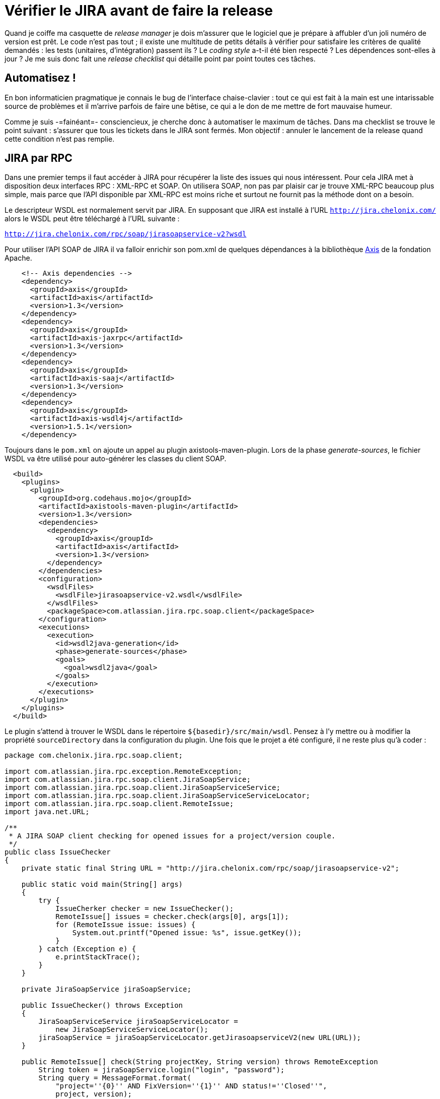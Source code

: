 = Vérifier le JIRA avant de faire la release
:hp-tags: jira, maven, maven-enforcer-plugin, maven-release-plugin
:published_at: 2010-05-31

Quand je coiffe ma casquette de _release manager_ je dois m’assurer que le logiciel que je prépare à affubler d’un joli numéro de version est prêt. Le code n’est pas tout ; il existe une multitude de petits détails à vérifier pour satisfaire les critères de qualité demandés : les tests (unitaires, d’intégration) passent ils ? Le _coding style_ a-t-il été bien respecté ? Les dépendences sont-elles à jour ? Je me suis donc fait une _release checklist_ qui détaille point par point toutes ces tâches.

== Automatisez !

En bon informaticien pragmatique je connais le bug de l’interface chaise-clavier : tout ce qui est fait à la main est une intarissable source de problèmes et il m’arrive parfois de faire une bêtise, ce qui a le don de me mettre de fort mauvaise humeur.

Comme je suis -=fainéant=- consciencieux, je cherche donc à automatiser le maximum de tâches. Dans ma checklist se trouve le point suivant : s’assurer que tous les tickets dans le JIRA sont fermés. Mon objectif : annuler le lancement de la release quand cette condition n’est pas remplie.

== JIRA par RPC

Dans une premier temps il faut accéder à JIRA pour récupérer la liste des issues qui nous intéressent. Pour cela JIRA met à disposition deux interfaces RPC : XML-RPC et SOAP. On utilisera SOAP, non pas par plaisir car je trouve XML-RPC beaucoup plus simple, mais parce que l’API disponible par XML-RPC est moins riche et surtout ne fournit pas la méthode dont on a besoin.

Le descripteur WSDL est normalement servit par JIRA. En supposant que JIRA est installé à l’URL `http://jira.chelonix.com/` alors le WSDL peut être téléchargé à l’URL suivante :

`http://jira.chelonix.com/rpc/soap/jirasoapservice-v2?wsdl`

Pour utiliser l’API SOAP de JIRA il va falloir enrichir son pom.xml de quelques dépendances à la bibliothèque http://ws.apache.org/axis/[Axis] de la fondation Apache.

[source,xml]
----
    <!-- Axis dependencies -->
    <dependency>
      <groupId>axis</groupId>
      <artifactId>axis</artifactId>
      <version>1.3</version>
    </dependency>
    <dependency>
      <groupId>axis</groupId>
      <artifactId>axis-jaxrpc</artifactId>
      <version>1.3</version>
    </dependency>
    <dependency>
      <groupId>axis</groupId>
      <artifactId>axis-saaj</artifactId>
      <version>1.3</version>
    </dependency>
    <dependency>
      <groupId>axis</groupId>
      <artifactId>axis-wsdl4j</artifactId>
      <version>1.5.1</version>
    </dependency>
----

Toujours dans le `pom.xml` on ajoute un appel au plugin axistools-maven-plugin. Lors de la phase _generate-sources_, le fichier WSDL va être utilisé pour auto-générer les classes du client SOAP.

[source,xml]
----
  <build>
    <plugins>
      <plugin>
        <groupId>org.codehaus.mojo</groupId>
        <artifactId>axistools-maven-plugin</artifactId>
        <version>1.3</version>
        <dependencies>
          <dependency>
            <groupId>axis</groupId>
            <artifactId>axis</artifactId>
            <version>1.3</version>
          </dependency>
        </dependencies>
        <configuration>
          <wsdlFiles>
            <wsdlFile>jirasoapservice-v2.wsdl</wsdlFile>
          </wsdlFiles>
          <packageSpace>com.atlassian.jira.rpc.soap.client</packageSpace>
        </configuration>
        <executions>
          <execution>
            <id>wsdl2java-generation</id>
            <phase>generate-sources</phase>
            <goals>
              <goal>wsdl2java</goal>
            </goals>
          </execution>
        </executions>
      </plugin>
    </plugins>
  </build>
----

Le plugin s’attend à trouver le WSDL dans le répertoire `${basedir}/src/main/wsdl`. Pensez à l’y mettre ou à modifier la propriété `sourceDirectory` dans la configuration du plugin.
Une fois que le projet a été configuré, il ne reste plus qu’à coder :

[source,java]
----
package com.chelonix.jira.rpc.soap.client;

import com.atlassian.jira.rpc.exception.RemoteException;
import com.atlassian.jira.rpc.soap.client.JiraSoapService;
import com.atlassian.jira.rpc.soap.client.JiraSoapServiceService;
import com.atlassian.jira.rpc.soap.client.JiraSoapServiceServiceLocator;
import com.atlassian.jira.rpc.soap.client.RemoteIssue;
import java.net.URL;

/**
 * A JIRA SOAP client checking for opened issues for a project/version couple.
 */
public class IssueChecker
{
    private static final String URL = "http://jira.chelonix.com/rpc/soap/jirasoapservice-v2";

    public static void main(String[] args)
    {
        try {
            IssueCherker checker = new IssueChecker();
            RemoteIssue[] issues = checker.check(args[0], args[1]);
            for (RemoteIssue issue: issues) {
                System.out.printf("Opened issue: %s", issue.getKey());
            }
        } catch (Exception e) {
            e.printStackTrace();
        }
    }

    private JiraSoapService jiraSoapService;

    public IssueChecker() throws Exception
    {
        JiraSoapServiceService jiraSoapServiceLocator =
            new JiraSoapServiceServiceLocator();
        jiraSoapService = jiraSoapServiceLocator.getJirasoapserviceV2(new URL(URL));
    }

    public RemoteIssue[] check(String projectKey, String version) throws RemoteException
        String token = jiraSoapService.login("login", "password");
        String query = MessageFormat.format(
            "project=''{0}'' AND FixVersion=''{1}'' AND status!=''Closed''",
            project, version);
        return jiraSoapService.getIssuesFromJqlSearch(token, query, 100);
    }
}
----

Pour plus de détails, la documentation des services RPC de JIRA est là : `http://confluence.atlassian.com/display/JIRA/JIRA+RPC+Services`

== Créer des règles…

Maintenant qu’on peut savoir s’il reste des issues ouvertes pour un projet/version donné, il faut faire en sorte que l’appel `mvn release:prepare` échoue quand c’est le cas. Pour cela on va utiliser le plugin http://maven.apache.org/plugins/maven-enforcer-plugin/)[maven-enforcer-plugin]. Ce plugin permet de subordonner la compilation à la vérification d’un certain nombre de contraintes telles que la version de maven, la version du JDK, la présence de certains fichiers, etc.

Le plugin permet également d’ajouter ses propres règles. On peut donc en créer une se basant sur la classe `IssueChecker`.

D’abord on ajoute quelques dépendances au pom.xml :

[source, xml]
----
  <dependencies>
    <!-- Enforcer dependencies -->
    <dependency>
      <groupId>org.apache.maven.enforcer</groupId>
      <artifactId>enforcer-api</artifactId>
      <version>${api.version}</version>
    </dependency>
    <dependency>
      <groupId>org.apache.maven</groupId>
      <artifactId>maven-project</artifactId>
      <version>${maven.version}</version>
    </dependency>
    <dependency>
      <groupId>org.apache.maven</groupId>
      <artifactId>maven-core</artifactId>
      <version>${maven.version}</version>
    </dependency>
    <dependency>
      <groupId>org.apache.maven</groupId>
      <artifactId>maven-artifact</artifactId>
      <version>${maven.version}</version>
    </dependency>
    <dependency>
      <groupId>org.apache.maven</groupId>
      <artifactId>maven-plugin-api</artifactId>
      <version>${maven.version}</version>
    </dependency>
    <dependency>
      <groupId>org.codehaus.plexus</groupId>
      <artifactId>plexus-container-default</artifactId>
      <version>1.0-alpha-9</version>
    </dependency>
  </dependencies>
----

Puis il faut écrire une implémentation de l’interface http://maven.apache.org/enforcer/enforcer-api/apidocs/index.html[EnforcerRule] :

[source, java]
----
package com.chelonix.maven.enforcer.rule;

import java.text.MessageFormat;
import com.atlassian.jira.rpc.exception.RemoteException;
import com.atlassian.jira.rpc.soap.client.RemoteIssue;
import org.apache.maven.enforcer.rule.api.EnforcerRule;
import org.apache.maven.enforcer.rule.api.EnforcerRuleException;
import org.apache.maven.enforcer.rule.api.EnforcerRuleHelper;
import org.codehaus.plexus.component.configurator.expression.ExpressionEvaluationException;

/**
 * Implementation of the EnforcerRule verifying whether there is any remaining unclosed issues.
 */
public class JiraOpenIssuesRule implements EnforcerRule
{
    private boolean shouldIfail = false;

    public void execute(EnforcerRuleHelper helper) throws EnforcerRuleException
    {
        try {
            MavenProject project = (MavenProject)helper.evaluate("${project}");
            String version = project.getVersion();
            String projectKey = (String)helper.evaluate("${jira.project.key}");
            IssueChecker checker = new IssueChecker();
            RemoteIssue[] issues = checker.check(projectKey, version);
            shouldIfail = issues.length > 0;
        } catch (ExpressionEvaluationException e) {
            throw new EnforcerRuleException("Unable to lookup an expression " +
                e.getMessage(), e);
        } catch (RemoteException re) {
            throw new EnforcerRuleException("SOAP Remote exception " +
                re.getMessage(), re);
        }
        if (this.shouldIfail) {
            throw new EnforcerRuleException("Remaining unclosed issues");
        }
    }

    public boolean isCacheable()
    {
        return false;
    }

    public boolean isResultValid(EnforcerRule er)
    {
        return false;
    }

    public String getCacheId()
    {
        return "";
    }
}
----

Pensez à ajouter une propriété `jira.project.key` indiquant la clé du projet JIRA dans le `pom.xml` du projet dont on fait la release.

== … Et les faire appliquer

Finalement il n’y a plus qu’à appeler le plugin Enforcer lors de la release. Dans le `pom.xml` du projet à releaser on va ajouter le code suivant :

[source, xml]
----
<build>
    <plugins>
    ...
        <plugin>
          <groupId>org.apache.maven.plugins</groupId>
          <artifactId>maven-release-plugin</artifactId>
          <version>2.0</version>
          <configuration>
            <preparationGoals>clean verify enforcer:enforce</preparationGoals>
            <arguments>-Prelease</arguments>
            <goals>deploy</goals>
            <autoVersionSubmodules>true</autoVersionSubmodules>
          </configuration>
        </plugin>
    ...
    <plugins>
<build>

<profile>
  <id>releaseVerify</id>
  <build>
    <plugins>
      <plugin>
        <artifactId>maven-enforcer-plugin</artifactId>
        <dependencies>
          <dependency>
            <groupId>com.chelonix.maven.enforcer</groupId>
            <artifactId>jira-rules</artifactId>
            <version>${jirarules.version}</version>
          </dependency>
        </dependencies>
        <configuration>
          <rules>
            <myCustomRule implementation="com.chelonix.maven.enforcer.rule.JiraOpenIssuesRule">
              <shouldIfail>false</shouldIfail>
            </myCustomRule>
          </rules>
        </configuration>
      </plugin>
    </plugins>
  </build>
</profile>
----

Quelques remarques : j’ai créé un profil `releaseVerify` afin de définir des règles utilisées uniquement lors de la release. Ensuite j’ai ajouté l’appel `enforcer:enforce` au paramètre de configuration `preparationGoals. Ce paramètre permet de définir une liste de _goals_ à exécuter lors de `release:prepare`. Par défaut ce sont les goals `clean verify` qui sont exécutés. Enfin j’ai ajouté le paramètre arguments avec la valeur `-PreleaseVerify` pour forcer l’usage du profil.

== Conclusion

Désormais toute tentative de release avec des tickets encore ouverts dans le JIRA va échouer. Cela ne me dispense pas de faire la vérification mais me prémunit contre un éventuel oubli. Toutefois le code est encore loin d’être parfait (par exemple il y a un risque de NullPointerException quand `jira.project.key` n’est pas défini).
